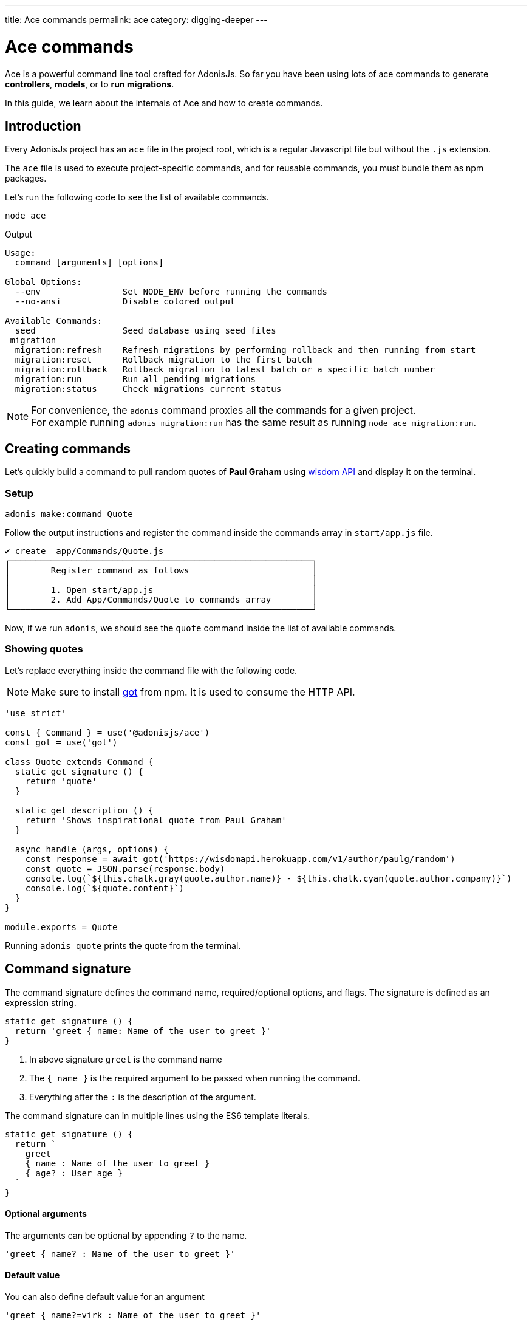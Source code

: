 ---
title: Ace commands
permalink: ace
category: digging-deeper
---

= Ace commands

toc::[]

Ace is a powerful command line tool crafted for AdonisJs. So far you have been using lots of ace commands to generate *controllers*, *models*, or to *run migrations*.

In this guide, we learn about the internals of Ace and how to create commands.

== Introduction
Every AdonisJs project has an `ace` file in the project root, which is a regular Javascript file but without the `.js` extension.

The `ace` file is used to execute project-specific commands, and for reusable commands, you must bundle them as npm packages.

Let's run the following code to see the list of available commands.

[source, bash]
----
node ace
----

Output

[source, bash]
----
Usage:
  command [arguments] [options]

Global Options:
  --env                Set NODE_ENV before running the commands
  --no-ansi            Disable colored output

Available Commands:
  seed                 Seed database using seed files
 migration
  migration:refresh    Refresh migrations by performing rollback and then running from start
  migration:reset      Rollback migration to the first batch
  migration:rollback   Rollback migration to latest batch or a specific batch number
  migration:run        Run all pending migrations
  migration:status     Check migrations current status
----

NOTE: For convenience, the `adonis` command proxies all the commands for a given project. +
For example running `adonis migration:run` has the same result as running `node ace migration:run`.

== Creating commands
Let's quickly build a command to pull random quotes of *Paul Graham* using link:http://gophergala.github.io/wisdom[wisdom API] and display it on the terminal.

=== Setup
[source, bash]
----
adonis make:command Quote
----

Follow the output instructions and register the command inside the commands array in `start/app.js` file.

[source, bash]
----
✔ create  app/Commands/Quote.js
┌───────────────────────────────────────────────────────────┐
│        Register command as follows                        │
│                                                           │
│        1. Open start/app.js                               │
│        2. Add App/Commands/Quote to commands array        │
└───────────────────────────────────────────────────────────┘
----

Now, if we run `adonis`, we should see the `quote` command inside the list of available commands.

=== Showing quotes
Let's replace everything inside the command file with the following code.

NOTE: Make sure to install link:https://npmjs.org/package/got[got] from npm. It is used to consume the HTTP API.

[source, js]
----
'use strict'

const { Command } = use('@adonisjs/ace')
const got = use('got')

class Quote extends Command {
  static get signature () {
    return 'quote'
  }

  static get description () {
    return 'Shows inspirational quote from Paul Graham'
  }

  async handle (args, options) {
    const response = await got('https://wisdomapi.herokuapp.com/v1/author/paulg/random')
    const quote = JSON.parse(response.body)
    console.log(`${this.chalk.gray(quote.author.name)} - ${this.chalk.cyan(quote.author.company)}`)
    console.log(`${quote.content}`)
  }
}

module.exports = Quote
----

Running `adonis quote` prints the quote from the terminal.


== Command signature
The command signature defines the command name, required/optional options, and flags. The signature is defined as an expression string.

[source, js]
----
static get signature () {
  return 'greet { name: Name of the user to greet }'
}
----

[ol-shrinked]
1. In above signature `greet` is the command name
2. The `{ name }` is the required argument to be passed when running the command.
3. Everything after the `:` is the description of the argument.

The command signature can in multiple lines using the ES6 template literals.

[source, js]
----
static get signature () {
  return `
    greet
    { name : Name of the user to greet }
    { age? : User age }
  `
}
----


==== Optional arguments
The arguments can be optional by appending `?` to the name.

[source, js]
----
'greet { name? : Name of the user to greet }'
----

==== Default value
You can also define default value for an argument

[source, js]
----
'greet { name?=virk : Name of the user to greet }'
----

==== Flags
The flags are prefixed with `--` and has the same signature as arguments

[source, js]
----
static get signature () {
  return `
    send:email
    { --log : Log email response to the console }
  `
}
----

When running the command, we can pass the `--log` as follows.

[source, js]
----
adonis send:email --log
----

==== Flags with values
At times you may want to accept values with flags, same can be done by tweaking the expression as follows.

[source, js]
----
static get signature () {
  return `
    send:email
    { --driver=@value : Define a custom driver to be used  }
  `
}
----

The `=@value` instructs ace to make sure a value is always passed to the `--driver` flag.

== Command action
The `handle` method on the command class is invoked every time command is executed. It receives an object of `arguments` and `flags`.

NOTE: All *arguments* and *flags* are passed in camel case format. For example `--file-path` flag is set as `filePath` key inside the object.

[source, js]
----
async handle (args, flags) {
  console.log(args)
  console.log(flags)
}
----

== Questions
Within your command, you can prompt users and accept values by asking interactive questions.

==== ask(question, [defaultAnswer])
Prompt for free text question.

[source, js]
----
async handle () {
  const name = await this
    .ask('Enter project name')

  // with default answer
  const name = await this
    .ask('Enter project name', 'yardstick')
}
----

==== confirm(question)
Prompt user for a `Yes/no` question.

[source, js]
----
const deleteFiles = await this
  .confirm('Are you sure you want to delete selected files?')
----

==== secure(question, [defaultAnswer])
Prompt user for a secure input like a password or some secret.

[source, js]
----
const password = await this
  .secure('What is your password?')
----

==== multiple(title, choices, [selected])
Prompt for a multiple choice question

[source, js]
----
const lunch = await this
  .multiple('Friday lunch ( 2 per person )', [
    'Roasted vegetable lasagna',
    'Vegetable & feta cheese filo pie',
    'Roasted Cauliflower + Aubergine'
  ])
----

The options can also be an object.

[source, js]
----
const lunch = await this
  .multiple('Friday lunch ( 2 per person )', [
    {
      name: 'Roasted Cauliflower + Aubergine',
      value: 'no 1'
    },
    {
      name: 'Carrot + Tabbouleh',
      value: 'no 2'
    }
  ])
----

Also, you can pass an array of preselected values.

[source, js]
----
const lunch = await this
  .multiple('Friday lunch ( 2 per person )', [
    'Roasted vegetable lasagna',
    'Vegetable & feta cheese filo pie',
    'Roasted Cauliflower + Aubergine'
  ], [
    'Roasted vegetable lasagna.'
  ])
----

==== choice(question, choices, [selected])
choose one value from a list of options.

[source, js]
----
const client = await this
  .choice('Client to use for installing dependencies', [
    'yarn', 'npm'
  ])
----

Also can also be an object.

[source, js]
----
const client = await this
  .choice('Client to use for installing dependencies', [
    {
      name: 'Use yarn',
      value: 'yarn'
    },
    {
      name: 'Use npm',
      value: 'npm'
    }
  ])
----

Also, you can pre-select one of the available options.

[source, js]
----
const client = await this
  .choice('Client to use for installing dependencies', [
    {
      name: 'Use yarn',
      value: 'yarn'
    },
    {
      name: 'Use npm',
      value: 'npm'
    }
  ], 'npm')
----

==== openEditor(question, [defaultValue])
Open default editor and get value on editor window exits

[source, js]
----
const message = this
  .openEditor('Enter commit message')
----

== Colorful logs
Ace uses link:https://npmjs.org/package/chalk[chalk, window="_blank"] to colorful output messages on the terminal, you can access the instance of chalk as `this.chalk`.

Also, there are some helper methods to log consistently styled messages.

==== error(message)
Log error message to `stderr` in red color.

[source, js]
----
this.error('Something went bad')
----

==== info(message)
Log info message to `stdout` in cyan color.

[source, js]
----
this.info('Something worth sharing')
----

==== warn(message)
Log message in yellow color

[source, js]
----
this.warn('Fire in the hole')
----

==== success(message)
Log message in green color

[source, js]
----
this.success('All went fine')
----

==== completed(action, message)
Mark an action as completed

[source, js]
----
this.completed('create', 'config/app.js')
----

==== failed(action, message)
Unable to complete an action

[source, js]
----
this.failed('create', 'config/app.js')
----

==== table(head, body)
Print tabular data

[source, js]
----
const head = ['Name', 'Age']
const body = [['virk', 22], ['joe', 23]]

this.table(head, body)
----

Also, you can define the head row color.

[source, js]
----
const head = ['Name', 'Age']
const body = [['virk', 22], ['joe', 23]]
const options = { head: ['red'] }

this.table(head, body, options)
----

==== icon(type)
Print icon for one of the following types.

[options="header"]
|====
| Icon | Name
| ℹ | info
| ✔ | success
| ⚠ | warn
| ✖ | error
|====

[source, js]
----
console.log(`${this.icon('success')} Completed`)
----

== File management
Ace makes it simple to interact with the file system by offering Promise first API.

==== writeFile(location, contents)
Write file to a given location. Missing directories are created automatically.

[source, js]
----
await this.writeFile(Helpers.appRoot('Models/User.js'))
----

==== ensureFile(location)
Ensure file exists at a given location, otherwise an empty file is created.

[source, js]
----
await this.ensureFile(Helpers.appRoot('Models/User.js'))
----

==== ensureDir(location)
Ensure directory exists at a given location, otherwise an empty directory is created.

[source, js]
----
await this.ensureDir(Helpers.appRoot('Models'))
----

==== pathExists(location)
Find a path exists or not.

[source, js]
----
const exists = await this.pathExists('some-location')

if (exists) {
  // do something
}
----

==== removeFile(location)
Remove file from a given location

[source, js]
----
await this.removeFile('some-location')
----

==== removeDir(location)
Remove directory from a given location

[source, js]
----
await this.removeDir('some-location')
----

==== readFile(location)
Read contents of a given file

[source, js]
----
const contents = await this.readFile('some-location', 'utf-8')
----

==== copy(src, dest)
Copy file/directory from one location to other

[source, js]
----
await this.copy(src, dest)
----

==== move(src, dest)
Move file/directory from one location to other

[source, js]
----
await this.move(src, dest)
----

== Database connection management
When you use database access (Lucid or directly), you must remember to manually close the database connection.

[source, js]
----
Database.close()
----

A more complete example:

[source, js]
----
const Database = use('Database')

class Quote extends Command {
  static get signature () {
    return 'quote'
  }

  static get description () {
    return 'Shows inspirational quote from Paul Graham'
  }

  async handle (args, options) {
    let quote = await Quote.query().orderByRaw('rand()').first()
    console.log(quote.content)

    // This is the crucial line. Without it, the command runner will not exit.
    Database.close()
  }
}
----

